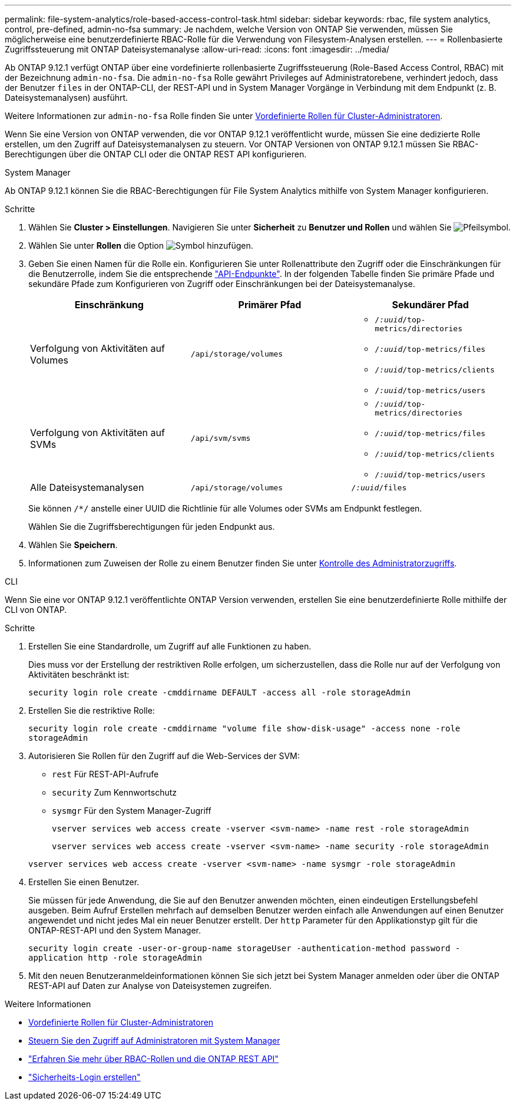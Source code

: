 ---
permalink: file-system-analytics/role-based-access-control-task.html 
sidebar: sidebar 
keywords: rbac, file system analytics, control, pre-defined, admin-no-fsa 
summary: Je nachdem, welche Version von ONTAP Sie verwenden, müssen Sie möglicherweise eine benutzerdefinierte RBAC-Rolle für die Verwendung von Filesystem-Analysen erstellen. 
---
= Rollenbasierte Zugriffssteuerung mit ONTAP Dateisystemanalyse
:allow-uri-read: 
:icons: font
:imagesdir: ../media/


[role="lead"]
Ab ONTAP 9.12.1 verfügt ONTAP über eine vordefinierte rollenbasierte Zugriffssteuerung (Role-Based Access Control, RBAC) mit der Bezeichnung `admin-no-fsa`. Die `admin-no-fsa` Rolle gewährt Privileges auf Administratorebene, verhindert jedoch, dass der Benutzer `files` in der ONTAP-CLI, der REST-API und in System Manager Vorgänge in Verbindung mit dem Endpunkt (z. B. Dateisystemanalysen) ausführt.

Weitere Informationen zur `admin-no-fsa` Rolle finden Sie unter xref:../authentication/predefined-roles-cluster-administrators-concept.html[Vordefinierte Rollen für Cluster-Administratoren].

Wenn Sie eine Version von ONTAP verwenden, die vor ONTAP 9.12.1 veröffentlicht wurde, müssen Sie eine dedizierte Rolle erstellen, um den Zugriff auf Dateisystemanalysen zu steuern. Vor ONTAP Versionen von ONTAP 9.12.1 müssen Sie RBAC-Berechtigungen über die ONTAP CLI oder die ONTAP REST API konfigurieren.

[role="tabbed-block"]
====
.System Manager
--
Ab ONTAP 9.12.1 können Sie die RBAC-Berechtigungen für File System Analytics mithilfe von System Manager konfigurieren.

.Schritte
. Wählen Sie *Cluster > Einstellungen*. Navigieren Sie unter *Sicherheit* zu *Benutzer und Rollen* und wählen Sie image:icon_arrow.gif["Pfeilsymbol"].
. Wählen Sie unter *Rollen* die Option image:icon_add.gif["Symbol hinzufügen"].
. Geben Sie einen Namen für die Rolle ein. Konfigurieren Sie unter Rollenattribute den Zugriff oder die Einschränkungen für die Benutzerrolle, indem Sie die entsprechende link:https://docs.netapp.com/us-en/ontap-automation/reference/api_reference.html#access-the-ontap-api-documentation-page["API-Endpunkte"^]. In der folgenden Tabelle finden Sie primäre Pfade und sekundäre Pfade zum Konfigurieren von Zugriff oder Einschränkungen bei der Dateisystemanalyse.
+
|===
| Einschränkung | Primärer Pfad | Sekundärer Pfad 


| Verfolgung von Aktivitäten auf Volumes | `/api/storage/volumes`  a| 
** `/_:uuid_/top-metrics/directories`
** `/_:uuid_/top-metrics/files`
** `/_:uuid_/top-metrics/clients`
** `/_:uuid_/top-metrics/users`




| Verfolgung von Aktivitäten auf SVMs | `/api/svm/svms`  a| 
** `/_:uuid_/top-metrics/directories`
** `/_:uuid_/top-metrics/files`
** `/_:uuid_/top-metrics/clients`
** `/_:uuid_/top-metrics/users`




| Alle Dateisystemanalysen | `/api/storage/volumes` | `/_:uuid_/files` 
|===
+
Sie können `/{asterisk}/` anstelle einer UUID die Richtlinie für alle Volumes oder SVMs am Endpunkt festlegen.

+
Wählen Sie die Zugriffsberechtigungen für jeden Endpunkt aus.

. Wählen Sie *Speichern*.
. Informationen zum Zuweisen der Rolle zu einem Benutzer finden Sie unter xref:../task_security_administrator_access.html[Kontrolle des Administratorzugriffs].


--
.CLI
--
Wenn Sie eine vor ONTAP 9.12.1 veröffentlichte ONTAP Version verwenden, erstellen Sie eine benutzerdefinierte Rolle mithilfe der CLI von ONTAP.

.Schritte
. Erstellen Sie eine Standardrolle, um Zugriff auf alle Funktionen zu haben.
+
Dies muss vor der Erstellung der restriktiven Rolle erfolgen, um sicherzustellen, dass die Rolle nur auf der Verfolgung von Aktivitäten beschränkt ist:

+
`security login role create -cmddirname DEFAULT -access all -role storageAdmin`

. Erstellen Sie die restriktive Rolle:
+
`security login role create -cmddirname "volume file show-disk-usage" -access none -role storageAdmin`

. Autorisieren Sie Rollen für den Zugriff auf die Web-Services der SVM:
+
** `rest` Für REST-API-Aufrufe
** `security` Zum Kennwortschutz
** `sysmgr` Für den System Manager-Zugriff
+
`vserver services web access create -vserver <svm-name> -name rest -role storageAdmin`

+
`vserver services web access create -vserver <svm-name> -name security -role storageAdmin`

+
`vserver services web access create -vserver <svm-name> -name sysmgr -role storageAdmin`



. Erstellen Sie einen Benutzer.
+
Sie müssen für jede Anwendung, die Sie auf den Benutzer anwenden möchten, einen eindeutigen Erstellungsbefehl ausgeben. Beim Aufruf Erstellen mehrfach auf demselben Benutzer werden einfach alle Anwendungen auf einen Benutzer angewendet und nicht jedes Mal ein neuer Benutzer erstellt. Der `http` Parameter für den Applikationstyp gilt für die ONTAP-REST-API und den System Manager.

+
`security login create -user-or-group-name storageUser -authentication-method password -application http -role storageAdmin`

. Mit den neuen Benutzeranmeldeinformationen können Sie sich jetzt bei System Manager anmelden oder über die ONTAP REST-API auf Daten zur Analyse von Dateisystemen zugreifen.


--
====
.Weitere Informationen
* xref:../authentication/predefined-roles-cluster-administrators-concept.html[Vordefinierte Rollen für Cluster-Administratoren]
* xref:../task_security_administrator_access.html[Steuern Sie den Zugriff auf Administratoren mit System Manager]
* link:https://docs.netapp.com/us-en/ontap-automation/rest/rbac_overview.html["Erfahren Sie mehr über RBAC-Rollen und die ONTAP REST API"^]
* link:https://docs.netapp.com/us-en/ontap-cli/security-login-create.html["Sicherheits-Login erstellen"^]

